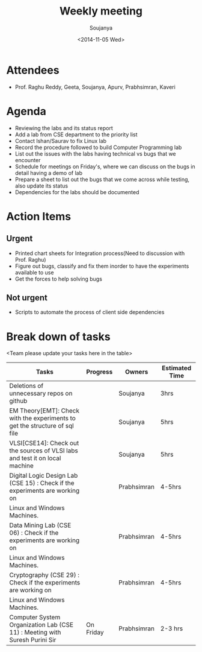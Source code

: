 #+Title:  Weekly meeting
#+Author: Soujanya
#+Date:   <2014-11-05 Wed>

* Attendees
 - Prof. Raghu Reddy, Geeta, Soujanya, Apurv, Prabhsimran, Kaveri
* Agenda
- Reviewing the labs and its status report
- Add a lab from CSE department to the priority list
- Contact Ishan/Saurav to fix Linux lab
- Record the procedure followed to build Computer Programming lab
- List out the issues with the labs having technical vs bugs that we
  encounter
- Schedule for meetings on Friday's, where we can discuss on the bugs
  in detail having a demo of lab
- Prepare a sheet to list out the bugs that we come across while
  testing, also update its status
- Dependencies for the labs should be documented
* Action Items
** Urgent
- Printed chart sheets for Integration process(Need to discussion with
  Prof. Raghu)
- Figure out bugs, classify and fix them inorder to have the experiments
  available to use
- Get the forces to help solving bugs
** Not urgent
- Scripts to automate the process of client side dependencies
* Break down of tasks
<Team please update your tasks here in the table>
| Tasks                                                                        | Progress | Owners   | Estimated Time |
|------------------------------------------------------------------------------+----------+----------+----------------|
| Deletions of unnecessary repos on github                                     |          | Soujanya | 3hrs           |
|------------------------------------------------------------------------------+----------+----------+----------------|
| EM Theory[EMT]: Check with the experiments to get the structure of sql file  |          | Soujanya | 5hrs           |
|------------------------------------------------------------------------------+----------+----------+----------------|
| VLSI[CSE14]: Check out the sources of VLSI labs and test it on local machine |          | Soujanya | 5hrs           |
|------------------------------------------------------------------------------+----------+----------+----------------|
| Digital Logic Design Lab (CSE 15) : Check if the experiments are working on  |          | Prabhsimran|  4-5hrs      |
| Linux and Windows Machines.                                                  |          |            |              |
|------------------------------------------------------------------------------+----------+------------+--------------|
| Data Mining Lab (CSE 06) : Check if the experiments are working on           |          | Prabhsimran|  4-5hrs      |
| Linux and Windows Machines.                                                  |          |            |              |
|------------------------------------------------------------------------------+----------+------------+--------------|
| Cryptography (CSE 29) : Check if the experiments are working on              |          | Prabhsimran|  4-5hrs      |
| Linux and Windows Machines.                                                  |          |            |              |
|------------------------------------------------------------------------------+----------+------------+--------------|
| Computer System Organization Lab (CSE 11) : Meeting with Suresh Purini Sir   | On Friday| Prabhsimran|  2-3 hrs     |
|------------------------------------------------------------------------------+----------+------------+--------------|

